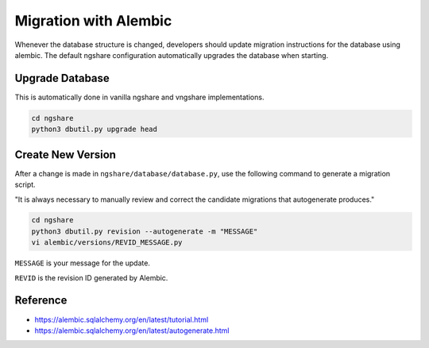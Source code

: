 Migration with Alembic
======================

Whenever the database structure is changed, developers should update migration instructions for the database using alembic. The default ngshare configuration automatically upgrades the database when starting.

Upgrade Database
----------------
This is automatically done in vanilla ngshare and vngshare implementations.

.. code:: bash

    cd ngshare
    python3 dbutil.py upgrade head

Create New Version
------------------
After a change is made in ``ngshare/database/database.py``, use the following command to generate a migration script.

"It is always necessary to manually review and correct the candidate migrations that autogenerate produces."

.. code:: bash

    cd ngshare
    python3 dbutil.py revision --autogenerate -m "MESSAGE"
    vi alembic/versions/REVID_MESSAGE.py

``MESSAGE`` is your message for the update.

``REVID`` is the revision ID generated by Alembic.

Reference
---------

* `https://alembic.sqlalchemy.org/en/latest/tutorial.html
  <https://alembic.sqlalchemy.org/en/latest/tutorial.html>`_
* `https://alembic.sqlalchemy.org/en/latest/autogenerate.html
  <https://alembic.sqlalchemy.org/en/latest/autogenerate.html>`_

